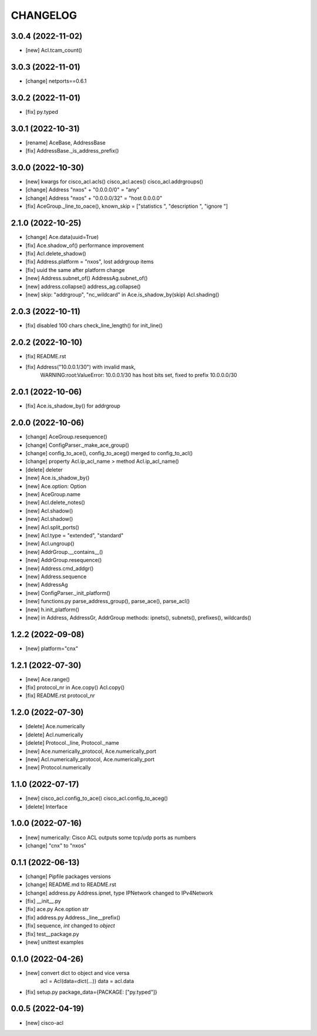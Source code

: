 
.. :changelog:

CHANGELOG
=========

3.0.4 (2022-11-02)
------------------
* [new] Acl.tcam_count()


3.0.3 (2022-11-01)
------------------
* [change] netports==0.6.1


3.0.2 (2022-11-01)
------------------
* [fix] py.typed


3.0.1 (2022-10-31)
------------------
* [rename] AceBase, AddressBase
* [fix] AddressBase._is_address_prefix()


3.0.0 (2022-10-30)
------------------
* [new] kwargs for cisco_acl.acls() cisco_acl.aces() cisco_acl.addrgroups()
* [change] Address "nxos" + "0.0.0.0/0" = "any"
* [change] Address "nxos" + "0.0.0.0/32" = "host 0.0.0.0"
* [fix] AceGroup._line_to_oace(), known_skip = ["statistics ", "description ", "ignore "]


2.1.0 (2022-10-25)
------------------
* [change] Ace.data(uuid=True)
* [fix] Ace.shadow_of() performance improvement
* [fix] Acl.delete_shadow()
* [fix] Address.platform = "nxos", lost addrgroup items
* [fix] uuid the same after platform change
* [new] Address.subnet_of() AddressAg.subnet_of()
* [new] address.collapse() address_ag.collapse()
* [new] skip: "addrgroup", "nc_wildcard" in Ace.is_shadow_by(skip) Acl.shading()


2.0.3 (2022-10-11)
------------------
* [fix] disabled 100 chars check_line_length() for init_line()


2.0.2 (2022-10-10)
------------------
* [fix] README.rst
* [fix] Address("10.0.0.1/30") with invalid mask,
	WARNING:root:ValueError: 10.0.0.1/30 has host bits set, fixed to prefix 10.0.0.0/30

2.0.1 (2022-10-06)
------------------
* [fix] Ace.is_shadow_by() for addrgroup


2.0.0 (2022-10-06)
------------------
* [change] AceGroup.resequence()
* [change] ConfigParser._make_ace_group()
* [change] config_to_ace(), config_to_aceg() merged to config_to_acl()
* [change] property Acl.ip_acl_name > method Acl.ip_acl_name()
* [delete] deleter
* [new] Ace.is_shadow_by()
* [new] Ace.option: Option
* [new] AceGroup.name
* [new] Acl.delete_notes()
* [new] Acl.shadow()
* [new] Acl.shadow()
* [new] Acl.split_ports()
* [new] Acl.type = "extended", "standard"
* [new] Acl.ungroup()
* [new] AddrGroup.__contains__()
* [new] AddrGroup.resequence()
* [new] Address.cmd_addgr()
* [new] Address.sequence
* [new] AddressAg
* [new] ConfigParser._init_platform()
* [new] functions.py parse_address_group(), parse_ace(), parse_acl()
* [new] h.init_platform()
* [new] in Address, AddressGr, AddrGroup methods: ipnets(), subnets(), prefixes(), wildcards()


1.2.2 (2022-09-08)
------------------
* [new] platform="cnx"


1.2.1 (2022-07-30)
------------------
* [new] Ace.range()
* [fix] protocol_nr in Ace.copy() Acl.copy()
* [fix] README.rst protocol_nr


1.2.0 (2022-07-30)
------------------
* [delete] Ace.numerically
* [delete] Acl.numerically
* [delete] Protocol._line, Protocol._name
* [new] Ace.numerically_protocol, Ace.numerically_port
* [new] Acl.numerically_protocol, Ace.numerically_port
* [new] Protocol.numerically


1.1.0 (2022-07-17)
------------------
* [new] cisco_acl.config_to_ace() cisco_acl.config_to_aceg()
* [delete] Interface


1.0.0 (2022-07-16)
------------------
* [new] numerically: Cisco ACL outputs some tcp/udp ports as numbers
* [change] "cnx" to "nxos"


0.1.1 (2022-06-13)
------------------
* [change] Pipfile packages versions
* [change] README.md to README.rst
* [change] address.py Address.ipnet, type IPNetwork changed to IPv4Network
* [fix] __init__.py
* [fix] ace.py Ace.option *str*
* [fix] address.py Address._line__prefix()
* [fix] sequence, *int* changed to *object*
* [fix] test__package.py
* [new] unittest examples


0.1.0 (2022-04-26)
------------------
* [new] convert dict to object and vice versa
	acl = Acl(data=dict(...))
	data = acl.data
* [fix] setup.py package_data={PACKAGE: ["py.typed"]}


0.0.5 (2022-04-19)
------------------
* [new] cisco-acl
